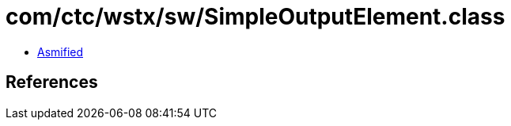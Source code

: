 = com/ctc/wstx/sw/SimpleOutputElement.class

 - link:SimpleOutputElement-asmified.java[Asmified]

== References


